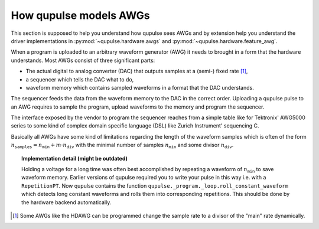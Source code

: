 .. _awgs:

How qupulse models AWGs
-----------------------

This section is supposed to help you understand how qupulse sees AWGs and by extension help you understand the driver implementations in :py:mod:`~qupulse.hardware.awgs` and :py:mod:`~qupulse.hardware.feature_awg`.

When a program is uploaded to an arbitrary waveform generator (AWG) it needs to brought in a form that the hardware
understands.
Most AWGs consist of three significant parts:

* The actual digital to analog converter (DAC) that outputs samples at a (semi-) fixed rate [1]_,
* a sequencer which tells the DAC what to do,
* waveform memory which contains sampled waveforms in a format that the DAC understands.

The sequencer feeds the data from the waveform memory to the DAC in the correct order.
Uploading a qupulse pulse to an AWG requires to sample the program, upload waveforms to the memory
and program the sequencer.

The interface exposed by the vendor to program the sequencer reaches from a simple table like for
Tektronix' AWG5000 series to some kind of complex domain specific language (DSL) like Zurich Instrument' sequencing C.

Basically all AWGs have some kind of limitations regarding the length of the waveform samples which is often of the
form :math:`n_{\texttt{samples}} = n_{\texttt{min}} + m \cdot n_{\texttt{div}}` with the minimal number of samples
:math:`n_{\texttt{min}}` and some divisor :math:`n_{\texttt{div}}`.

.. topic:: Implementation detail (might be outdated)

    Holding a voltage for a long time was often best accomplished by repeating a waveform of :math:`n_{\texttt{min}}` to save waveform memory.
    Earlier versions of qupulse required you to write your pulse in this way i.e. with a ``RepetitionPT``.
    Now qupulse contains the function ``qupulse._program._loop.roll_constant_waveform`` which detects long constant waveforms and rolls them into corresponding repetitions. This should be done by the hardware backend automatically.

.. [1] Some AWGs like the HDAWG can be programmed change the sample rate to a divisor of the "main" rate dynamically.
